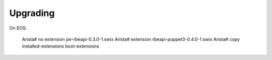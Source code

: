 Upgrading
=========

.. contents:: :local:

On EOS:

  Arista# no extension pe-rbeapi-0.3.0-1.swix
  Arista# extension rbeapi-puppet3-0.4.0-1.swix
  Arista# copy installed-extensions boot-extensions
